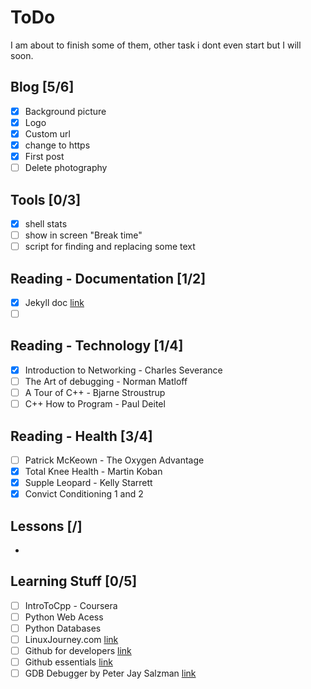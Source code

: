 * ToDo
I am about to finish some of them, other task i dont even start but I will soon.

** Blog [5/6]
 - [X] Background picture
 - [X] Logo
 - [X] Custom url
 - [X] change to https
 - [X] First post
 - [ ] Delete photography
** Tools [0/3]
 - [X] shell stats
 - [ ] show in screen "Break time"
 - [ ] script for finding and replacing some text
** Reading - Documentation [1/2]
 - [X] Jekyll doc [[https://jekyllrb.com/docs/home/][link]]
 - [ ] 
** Reading - Technology [1/4]
 - [X] Introduction to Networking - Charles Severance
 - [ ] The Art of debugging - Norman Matloff
 - [ ] A Tour of C++ - Bjarne Stroustrup
 - [ ] C++ How to Program - Paul Deitel
** Reading - Health [3/4]
 - [ ] Patrick McKeown - The Oxygen Advantage
 - [X] Total Knee Health - Martin Koban
 - [X] Supple Leopard - Kelly Starrett
 - [X] Convict Conditioning 1 and 2
** Lessons [/]
 - 
** Learning Stuff [0/5]
 - [ ] IntroToCpp - Coursera
 - [ ] Python Web Acess
 - [ ] Python Databases
 - [ ] LinuxJourney.com [[https://linuxjourney.com][link]]
 - [ ] Github for developers [[https://services.github.com/training/][link]]
 - [ ] Github essentials [[https://services.github.com/training/][link]]
 - [ ] GDB Debugger by Peter Jay Salzman [[http://www.dirac.org/linux/gdb/01-Introduction.php][link]]

